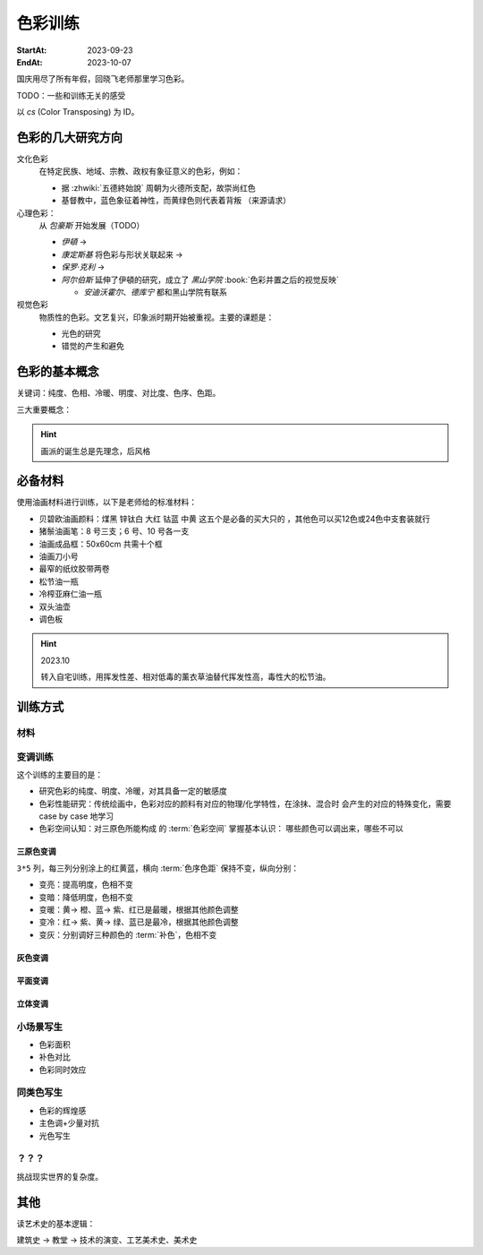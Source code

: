 ========
色彩训练
========

:StartAt: 2023-09-23
:EndAt: 2023-10-07

.. default-role:: artist

国庆用尽了所有年假，回晓飞老师那里学习色彩。

TODO：一些和训练无关的感受

以 `cs` (Color Transposing) 为 ID。

色彩的几大研究方向
==================

文化色彩
   在特定民族、地域、宗教、政权有象征意义的色彩，例如：

   - 据 :zhwiki:`五德終始說` 周朝为火德所支配，故崇尚红色
   - 基督教中，蓝色象征着神性，而黄绿色则代表着背叛 （来源请求）

心理色彩：
   从 `包豪斯` 开始发展（TODO）

   - `伊頓` → 
   - `康定斯基` 将色彩与形状关联起来 →
   - `保罗·克利` →
   - `阿尔伯斯` 延伸了伊頓的研究，成立了 `黑山学院`
     :book:`色彩并置之后的视觉反映`

     - `安迪沃霍尔`、`德库宁` 都和黑山学院有联系

视觉色彩
   物质性的色彩。文艺复兴，印象派时期开始被重视。主要的课题是：

   - 光色的研究
   - 错觉的产生和避免

.. seealso:: 创作课中色彩相关课程

色彩的基本概念
==============

关键词：纯度、色相、冷暖、明度、对比度、色序、色距。

.. term:: 训练用三原色

   从 :term:`原色` 我们已经知道基于红黄蓝（RYB）的 :zhwiki:`伊頓十二色环 <色环>`
   是不准确的的，而显示器行业使用的红绿蓝（RGB），印刷业用青品黄（CMY）都更加精
   准。

   从完备性的的角度看，我们用 CMY 能获得更大的色域，更少的纯度损失。
   RYB 作为三原色依然有其优点：

   1. 作为传统的美术三原色，颜料购买方便，且对应的色料成分简单，性质稳定
   2. RYB 及其相近色在日常生活中比 CMY 常见，调色距离较短

   在 *良好的定义* 下，使用红黄蓝作为原色的色彩训练依然是有意义的。
   我们使用如下颜料作为三原色：

   .. term:: 红

      大红，PR21，不透明

   .. term:: 黄

      中黄: PY1-PY65-PW6，不透明

   .. term:: 蓝

      钴蓝，PB15-PB9-PW6，半透明

   另外还需要：

   .. term:: 白

       锌钛白，PW6-PW4，不透明

   .. term:: 黑

      煤黑，PBk7，不透明

   PXX 为色料号（Color Index），可在 https://www.paintlibrary.art/pigments/ 查询

   训练中尽量使用不透明颜料便于修改，并使混色后的行为更加可预测。

   若无其他说明，下文的红黄蓝黑白均指代上述的颜料。

三大重要概念：

.. term:: 明度

   一个漫反射表面所呈现的明度由投射的 *光的明度* 和 该表面的 *固有色的明度* 共同决定。

   其中固有色的明度相对来说 *可变性大、可设计*，即在实际写生中可灵活修改。
   例如：写生时人的肤色、发色可变性小，衣服可变性大。

   固有色越明度越高，对光的反映越敏感，反之则越迟钝。

   我们定义黑的明度最低，白色的明度最高。

.. term:: 冷暖

   替代「色相」，冷暖是一种符合人类直觉的，对 *色相相对关系* 的描述。

   人对「红橙黄绿青蓝紫」等绝对色相认知有差异，甚至对某些含糊的色相，同一个人也可能判断混淆。
   但在两个给定颜色之间，明确判断颜色冷暖是不经训练或稍经训练就能做到的。

   在这个训练中，冷暖关系不变，色相不变。

   - 定义蓝为最冷
   - 定义红为最暖
   - 黄为暖色，但程度低于红

   .. note:: 这里可以看出这个系统是不对称的

.. term:: 纯度

   或称「:zhwiki:`饱和度 <色度 (色彩学)>`」，饱和度在不同的色彩模型中有不同定义，
   但基本都作为色彩鲜艳程度的量化，本训练中亦如是。

   几个基本事实：

   - :term:`Helmholtz–Kohlrausch effect` 揭示了人眼中 *色彩的鲜艳程度和亮度是互
     相关联的*，红色看起来天然地比蓝色鲜艳。
   - 在基于颜料混合的混合模式（:zhwiki:`減色混合 <减色法>`）中，鲜艳程度在混合后
     几乎总是降低的，因此基于有限的三原色得出的其他色相的纯度总是低的，这个系统
     外存在同色相的更鲜艳的颜色
   - 人很容易判断同色相之间的鲜艳程度，而不同色相之间的感觉相对含糊

   因此，本训练不以视觉鲜艳为纯度的评判标准，而以 *颜色距离原色的调色距离* 定义
   纯度，原色纯度最高，基于原色调配出的间色次之，黑白纯度最低。

   .. note::

      所以，这个训练中假设我们说「蓝色的纯度比紫色高」，是说 钴蓝 比 钴蓝+大红
      混合而来的 紫色 纯度高。在这个色彩空间之外，可能存在同色相的紫色，其视觉的
      鲜艳程度比钴蓝高。

.. term:: 补色

   颜色 A 与颜色 B 等量相加能产生中性灰，则 A B 互为补色。往颜色中添加补色，
   色相不变。

   `点彩派`
      新印象派，补色并置，宁静的氛围

.. term:: 对比色

   除 :term:`补色` 外的同色系的颜色，对比色侧重并置效果。

   `纳比派`
      对比色并置，追求色彩的波动

.. hint:: 画派的诞生总是先理念，后风格

.. term:: 色序色距

   用来描述颜色之间某个要素（纯度、冷暖、明度）的关系：顺 *序* 和 *距* 离。

   以明度举例：红黄蓝的色序是 黄（最亮）> 红（次之）> 蓝（最暗）。
   其中，黄与红的色距（明度差异）要大于红与蓝的色距。

   色序、色距不变，色彩关系不变：
      如果两组颜色在纯度、冷暖、明度都有相同的色序和色距，那我们称它们的色彩关系
      相同。

必备材料
=========

使用油画材料进行训练，以下是老师给的标准材料：

- 贝碧欧油画颜料：煤黑 锌钛白 大红 钴蓝 中黄 这五个是必备的买大只的 ，其他色可以买12色或24色中支套装就行
- 猪鬃油画笔：8 号三支；6 号、10 号各一支
- 油画成品框：50x60cm 共需十个框
- 油画刀小号
- 最窄的纸纹胶带两卷
- 松节油一瓶
- 冷榨亚麻仁油一瓶
- 双头油壶
- 调色板

.. hint:: 2023.10 

   转入自宅训练，用挥发性差、相对低毒的薰衣草油替代挥发性高，毒性大的松节油。

训练方式
========

材料
----

变调训练
--------

这个训练的主要目的是：

- 研究色彩的纯度、明度、冷暖，对其具备一定的敏感度
- 色彩性能研究：传统绘画中，色彩对应的颜料有对应的物理/化学特性，在涂抹、混合时
  会产生的对应的特殊变化，需要 case by case 地学习
- 色彩空间认知：对三原色所能构成 的 :term:`色彩空间` 掌握基本认识：
  哪些颜色可以调出来，哪些不可以

三原色变调
~~~~~~~~~~

``3*5`` 列，每三列分别涂上的红黄蓝，横向 :term:`色序色距` 保持不变，纵向分别：

- 变亮：提高明度，色相不变
- 变暗：降低明度，色相不变
- 变暖：黄→ 橙、蓝→ 紫、红已是最暖，根据其他颜色调整
- 变冷：红→ 紫、黄→ 绿、蓝已是最冷，根据其他颜色调整
- 变灰：分别调好三种颜色的 :term:`补色`，色相不变

.. artwork:: 三原色变调
   :id: cs-000
   :date: TODO
   :size: 50x60
   :medium: 油画
   :image: /_images/IMG_20231118_135545.jpg 

   画的时候还没意识到自己在训练什么，力气用错了，整整涂了四天，非常浪费时间。

   重要的不是保持纵向的平滑渐变，而是始终保持横向的保持色序色距不变，在此基础上
   再追求纵向的极限：亮到极致（白）、暗到极致（黑）等。

   色序色距
      数字在 0~10 间，有些是定义，有些是经验值，不必在意。

      :明度: 蓝色 7.5 > 红色 7 >> 黄色 2
      :冷暖: 红色 10 > 黄色 7 >> 蓝色 0
      :纯度: 红色 10 = 黄色 10 = 蓝色 10

      这个关系

      .. note:: 注意 - 变冷：红→ 紫、黄→ 绿、蓝已是最冷，根据其他颜色调整

   色彩特性
      红变亮
         大红（特指颜料，下不赘述）偏紫，在变亮加白的时候会有明显的表现，
         要使色相不变，需要加黄消去「紫味」。

      黄变亮
         黄明度很高了，变亮的余地有限。并且可能由于黄色色料成分低
         （PY1-PY65-PW6，已经混了白色）加白时纯度下降较明显。

      蓝变暗
         蓝明度很低，变暗余地有限。且因钴蓝是半透明色（蓝色系颜料普遍透明），
         加黑混合时纯度下降非常明显。

         因此如果怕纯度丢失太厉害，可以在加黑色时搭配少量的补色，延缓纯度的下降
         实践上，油画创作时可以先做黑色的底子再罩染上蓝色，可以更好地保留 蓝色的纯度和透明感。

      黄变暗
         黄加黑时会明显偏绿，这可能是因为煤黑偏冷。因此变暗时只能加黄的补色。

         一个有意思的现象是黄颜料的瓶口管口也总是偏绿，可能脏色或多或少都偏冷？

         实践上可以利用这个特性画出丰富的绿色，而非使用现成的绿颜料。

   色彩空间
      画完后应当有一定的感知：格子里颜色的对应的高纯度版本，几乎都是调不出来的，
      主要受制于纯度和明度：洋红（红加蓝）、翠绿（）。需要直接使用对应的颜料。

灰色变调
~~~~~~~~

.. artwork:: 灰色变调
   :id: cs-001
   :date: TODO
   :size: 50x60
   :medium: 油画
   :image: /_images/IMG_20231118_133139.jpg 

平面变调
~~~~~~~~

.. artwork:: 平面变调
   :id: cs-002
   :date: TODO
   :size: 50x60
   :medium: 油画
   :image: /_images/IMG_20231118_135335.jpg 

立体变调
~~~~~~~~

.. artwork:: 立体变调 1
   :id: cs-003
   :date: TODO
   :size: 50x60
   :medium: 油画
   :image: /_images/IMG_20231118_135050.jpg

.. artwork:: 立体变调 2
   :id: cs-004
   :date: TODO
   :size: 50x60
   :medium: 油画
   :image: /_images/IMG_20231118_133616.jpg

.. artwork:: 立体变调 3
   :id: cs-005
   :date: TODO
   :size: 50x60
   :medium: 油画
   :image: /_images/IMG_20231118_134134.jpg

小场景写生
----------

.. todo:: 2023.10 时间关系未能完成

- 色彩面积
- 补色对比
- 色彩同时效应

同类色写生
----------

.. todo:: 2023.10 时间关系未能完成

- 色彩的辉煌感
- 主色调+少量对抗
- 光色写生

？？？
------

.. todo:: 2023.10 时间关系未能完成

挑战现实世界的复杂度。

其他
====

读艺术史的基本逻辑：

建筑史 →  教堂 →  技术的演变、工艺美术史、美术史
